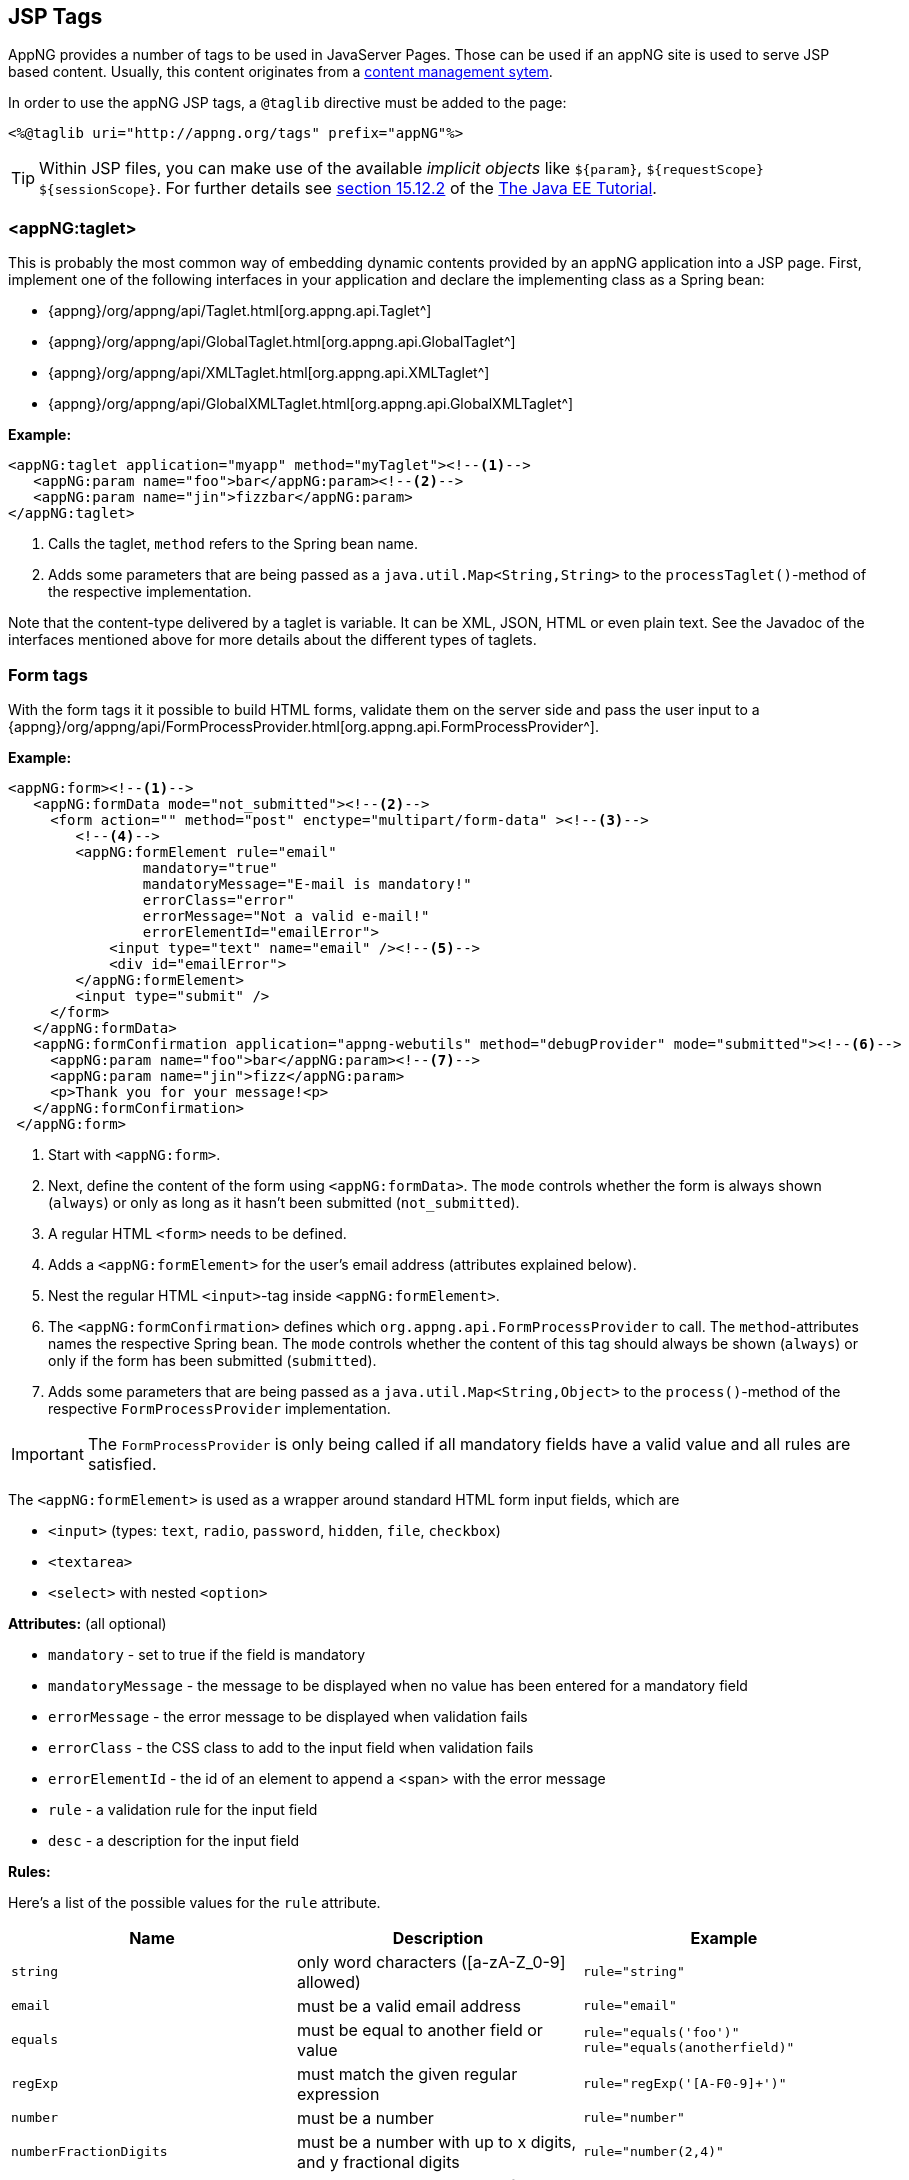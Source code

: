 == JSP Tags
AppNG provides a number of tags to be used in JavaServer Pages. Those can be used if an appNG site is used to serve JSP based content. Usually, this content originates from a https://en.wikipedia.org/wiki/Content_management_system[content management sytem^].

In order to use the appNG JSP tags, a `@taglib` directive must be added to the page:

[source,xml]
----
<%@taglib uri="http://appng.org/tags" prefix="appNG"%>
----

[TIP]
====
Within JSP files, you can make use of the available __implicit objects__ like `${param}`, `${requestScope}`  `${sessionScope}`.
For further details see https://docs.oracle.com/javaee/7/tutorial/jsf-custom012.htm#BNATJ[section 15.12.2^] of the  https://docs.oracle.com/javaee/7/tutorial/index.html[The Java EE Tutorial^].
====

=== <appNG:taglet>
This is probably the most common way of embedding dynamic contents provided by an appNG application into a JSP page. First, implement one of the following interfaces in your application and declare the implementing class as a Spring bean:

* {appng}/org/appng/api/Taglet.html[org.appng.api.Taglet^]
* {appng}/org/appng/api/GlobalTaglet.html[org.appng.api.GlobalTaglet^]
* {appng}/org/appng/api/XMLTaglet.html[org.appng.api.XMLTaglet^]
* {appng}/org/appng/api/GlobalXMLTaglet.html[org.appng.api.GlobalXMLTaglet^]

*Example:*
[source,xml]
----
<appNG:taglet application="myapp" method="myTaglet"><!--1-->
   <appNG:param name="foo">bar</appNG:param><!--2-->
   <appNG:param name="jin">fizzbar</appNG:param>
</appNG:taglet>
----
<1> Calls the taglet, `method` refers to the Spring bean name.
<2> Adds some parameters that are being passed as a `java.util.Map<String,String>` to the `processTaglet()`-method of the respective implementation.

Note that the content-type delivered by a taglet is variable. It can be XML, JSON, HTML or even plain text.
See the Javadoc of the interfaces mentioned above for more details about the different types of taglets.

=== Form tags
With the form tags it it possible to build HTML forms, validate them on the server side and pass the user input to a {appng}/org/appng/api/FormProcessProvider.html[org.appng.api.FormProcessProvider^].

*Example:*
[source,xml]
----
<appNG:form><!--1-->
   <appNG:formData mode="not_submitted"><!--2-->
     <form action="" method="post" enctype="multipart/form-data" ><!--3-->
        <!--4-->
        <appNG:formElement rule="email"
                mandatory="true"
                mandatoryMessage="E-mail is mandatory!"
                errorClass="error"
                errorMessage="Not a valid e-mail!"
                errorElementId="emailError">
            <input type="text" name="email" /><!--5-->
            <div id="emailError">
        </appNG:formElement>
        <input type="submit" />
     </form>
   </appNG:formData>
   <appNG:formConfirmation application="appng-webutils" method="debugProvider" mode="submitted"><!--6-->
     <appNG:param name="foo">bar</appNG:param><!--7-->
     <appNG:param name="jin">fizz</appNG:param>
     <p>Thank you for your message!<p>
   </appNG:formConfirmation>
 </appNG:form>
----
<1> Start with `<appNG:form>`.
<2> Next, define the content of the form using `<appNG:formData>`. The `mode` controls whether the form is always shown (`always`) or only as long as it hasn't been submitted (`not_submitted`).
<3> A regular HTML `<form>` needs to be defined.
<4> Adds a `<appNG:formElement>` for the user's email address (attributes explained below).
<5> Nest the regular HTML `<input>`-tag inside `<appNG:formElement>`.
<6> The `<appNG:formConfirmation>` defines which `org.appng.api.FormProcessProvider` to call. The `method`-attributes names the respective Spring bean. The `mode` controls whether the content of this tag should always be shown (`always`) or only if the form has been submitted (`submitted`).
<7> Adds some parameters that are being passed as a `java.util.Map<String,Object>` to the `process()`-method of the respective `FormProcessProvider` implementation.

IMPORTANT: The `FormProcessProvider` is only being called if all mandatory fields have a valid value and all rules are satisfied.

The `<appNG:formElement>` is used as a wrapper around standard HTML form input fields, which are

* `<input>` (types: `text`, `radio`, `password`, `hidden`, `file`, `checkbox`)
* `<textarea>`
* `<select>` with nested `<option>`


*Attributes:* (all optional)

* `mandatory` - set to true if the field is mandatory
* `mandatoryMessage` - the message to be displayed when no value has been entered for a mandatory field
* `errorMessage` - the error message to be displayed when validation fails
* `errorClass` - the CSS class to add to the input field when validation fails
* `errorElementId` - the id of an element to append a <span> with the error message
* `rule` - a validation rule for the input field
* `desc` - a description for the input field
 
*Rules:*

Here's a list of the possible values for the `rule` attribute.

[width="100%",options="header"]
|====================
| Name | Description | Example 

|`string`
|only word characters ([a-zA-Z_0-9] allowed)
|`rule="string"`

|`email`
|must be a valid email address
|`rule="email"`

|`equals`
|must be equal to another field or value
|`rule="equals('foo')"`  +
`rule="equals(anotherfield)"`

|`regExp`
|must match the given regular expression
|`rule="regExp('[A-F0-9]+')"`

|`number`
|must be a number
|`rule="number"`

|`numberFractionDigits`
|must be a number with up to x digits, and y fractional digits
|`rule="number(2,4)"`

|`size`
|must have an exact length of x
|`rule="size(3)"`

|`sizeMin`
|must have a minimum length of x
|`rule="sizeMin(3)"`

|`sizeMax`
|must have a maximum length of x
|`rule="sizeMax(3)"`

|`sizeMinMax`
|must have a minimum length of x and a maximum length of y
|`rule="sizeMinMax(3,5)"`

|`fileType`
|must have one of the comma-separated types +
(`type="file` only)
|`rule="fileType('tif,pdf')"`

|`fileSizeMin`
|must have a minimum size of x MB/KB +
(`type="file"` only)
|`rule="fileSizeMin('0.5MB')"`

|`fileSizeMax`
|must have a maximum size of x MB/KB +
(`type="file"` only)
|`rule="fileSizeMax('5.0MB')"`

|`fileSize`
|must have a size between x and y MB/KB +
(`type="file"` only)
|`rule="fileSize('500KB','5.0MB')"`

|`fileCount`
|between x and y files must have been selected +
(`type="file"` only)
|`rule="fileCount(1,10)"`

|`fileCountMin`
|at least x files must have been selected +
(`type="file"` only)
|`rule="fileCountMin(5)"`

|`fileCountMax`
|at most x files must have been selected +
(`type="file"` only)
|`rule="fileCountMax(5)"`

|`captcha`
|Must match a captcha value. The result of the captcha is stored in the variable `SESSION['SESSION']['captcha']`, where the first `SESSION` means the HTTP Session, `['SESSION']` the name of an attribute within the HTTP session. Since this attribute is also a map, you can use `['captcha']` to retrieve the result.
|`rule="captcha(SESSION['SESSION']['captcha'])"`
 
|====================


Make sure you also check the Javadoc of the form tags:

* {appng}/org/appng/taglib/form/Form.html[org.appng.taglib.form.Form^]
* {appng}/org/appng/taglib/form/FormData.html[org.appng.taglib.form.FormData^]
* {appng}/org/appng/taglib/form/FormElement.html[org.appng.taglib.form.FormElement^]
* {appng}/org/appng/taglib/form/FormGroup.html[org.appng.taglib.form.FormGroup^]
* {appng}/org/appng/taglib/form/FormConfirmation.html[org.appng.taglib.form.FormConfirmation^]

==== <appNG:formGroup>
A HTML `<select>` and a group of radio buttons (`<input type="radio">`) must be wrapped by an `<appNG:formGroup>`.

*Example for a `<select>`:*
[source,xml]
----
<appNG:formGroup name="subject" <!--1-->
        mandatory="true" mandatoryMessage="This field is mandatory!"  <!--2-->
        errorClass="error" errorElementId="subject_error">  <!--3-->
    <select name="subject"> <!--4-->
        <appNG:formElement> <!--5-->
            <option value="">Please select</option>
        </appNG:formElement>
        <appNG:formElement>
            <option value="A">Option A</option>
        </appNG:formElement>
        <appNG:formElement>
            <option value="B">Option B</option>
        </appNG:formElement>
            <appNG:formElement><option value="C">Option C</option>
        </appNG:formElement>
    </select>
    <div id="subject_error"></div> <!--6-->
</appNG:formGroup>
----
<1> Defines the name of the group.
<2> Make the field mandatory and provide a message.
<3> Define the class and the id of the element holding the error message.
<4> Use the group's name also as name for the `<select>`.
<5> Add a `<appNG:formelement>` for each option.
<6> The element holding the error message, if any.

NOTE: A `<appNG:formGroup>` is rendered as a `<div>`, which -in case of an error- also receives the `errorClass`.

*Example for a radio group:*
[source,xml]
----
<appNG:formGroup name="gender"
        mandatory="true" mandatoryMessage="This field is mandatory!"
        errorClass="invalid"  errorElementId="gender_error">
        <appNG:formElement>
            <input type="radio" value="M" name="gender"><label>Male</label>
        </appNG:formElement>
        <br/>
        <appNG:formElement>
            <input type="radio" value="F" name="gender"><label>Female</label>
        </appNG:formElement>
    </select>
    <div id="gender_error" class="error"></div>
</appNG:formGroup>
----

=== Search tags
These tags provide functionality to make use of the <<Indexing and Searching, indexing and searching>>-features of appNG. It must contain at least one `<appNG:searchPart>` tag.

See the chapter about <<Indexing and Searching>> for details on this topic.

==== <appNG:search>
This tag is used to retrieve the search results in a certain format. The 'json'-format is useful if some Javascript renders the results, while 'xml' can be used to apply a XSL stylesheet to the results.

*Attributes:* (defaults in braces)

* `format` ('json')- one of `xml` or `json`
* `parts` (`false`) - whether the resulting XML/JSON should be split in parts
* `highlight` (`span`) - the x(ht)ml-tag used to highlight the search term within the search results. 

*Parameters:* (defaults in braces)

* `pageSize` (`25`) +
the page size to use
* `pageSizeParam` (`pageSize`) +
the name of the request parameter that contains the page-size
* `pageParam` (`page`) +
the name of the request parameter that contains the current page
* `queryParam` (`q`) +
the name of the request parameter that contains the search term
* `maxTextLength` (`150`) +
the maximum length of a search result text
* `dateFormat` (`yyyy-MM-dd`) +
the date pattern used to format dates
* `fillWith` (`...`) +
the placeholder used when the search result text is being stripped
* `xsl` +
the path to the XSLT stylesheet to use when format is XML
* `pretty` (`false`) +
if the XML/JSON output should be formatted prettily


*Example:*

[source,xml]
----
<appNG:search parts="false" format="json" highlight="span"><!--1-->
        <appNG:param name="queryParam">term</appNG:param>
        <appNG:param name="pageSize">10</appNG:param>
        <appNG:param name="pageParam">p</appNG:param><!--2-->
        <!--3-->
        <appNG:searchPart
            application="global"
            language="de"
            title="Search Results"
            fields="title,contents" analyzerClass="org.apache.lucene.analysis.de.GermanAnalyzer"/>
 </appNG:search>
----
<1> use `json` format
<2> set some parameters by overriding their default
<3> add a `<appng:searchPart>` with `application="global"`, meaning instead of calling specific application, the results from the standard global search should be used

*Predefined fields*

The following field are predefined by appNG and should not be misused by putting different kind of information into them:

* `path`  - then path to the document, relative to the site's domain 
* `title` - the title of the document
* `teaser` - a short intro text for the document
* `image` - an image for the document
* `date` - the date of the last change, using the pattern `yyyy-MM-dd HH:mm:ss`
* `type` - the type of the document
* `language` - the language of the document
* `contents` - the textual content of the document
* `id` - the Id of the document


==== <appNG:searchPart>
As shown above, an `<appNG:search>` can contain different `<appNG:seachPart>`-elements.
An `<appNG:seachPart>` refers to an implementation of {appng}/org/appng/search/SearchProvider.html[org.appng.search.SearchProvider^].

*Attributes:*

* `application` - the application that provides the `SearchProvider`
* `method` - the name of the Spring bean implementing `SearchProvider`
* `language` - the language of the documents to find
* `title` - the title for this part
* `fields` - a comma-separated list of the document's field to search in
* `analyzerClass` - the class implementing {lucene}/org/apache/lucene/analysis/Analyzer.html[org.apache.lucene.analysis.Analyzer^], used when performing the search

*Parameters:*
Any parameter recognized by the `SearchProvider`.

*Example:*

[source,xml]
----
<appNG:searchPart
        application="acme-products"
        method="productSearchProvider"
        language="en"
        title="ACME Products"
        fields="title,contents"
        analyzerClass="org.apache.lucene.analysis.en.EnglishAnalyzer">
    <appNG:param name="foo">bar</appNG:param>
    <appNG:param name="jin">fizz</appNG:param>
</appNG:searchPart>
----

==== <appNG:searchable>
This tag is used to mark certain areas of a JSP page as searchable, meaning those parts should be added as a document to the site's search index.

*Attributes:*

* `index` - whether the body content should be indexed
* `visible` (`true`) - whether or not the body content should be displayed
* `field` - the name of the field. May be one of the standard fields (`title`, `teaser`, `image`, `contents`) or a user-defined one.

NOTE: For JSPs, the fields `id`, `date`, `type`, `language` and `path` are set by appNG and thus must not be set with `<appNG:searchable>`.  

*Example:*

[source,xml]
----
<!--1-->
<appNG:searchable index="true" field="title" visible="false">
    The Hitchhiker's Guide to the Galaxy
</appNG:searchable>
<!--2-->
<appNG:searchable index="true" field="contents">
The Hitchhiker's Guide to the Galaxy is a comic science fiction series created by Douglas Adams.
    <!--3-->
	<appNG:searchable index="false">
	    This text is being ignored.
	</appNG:searchable>
The title is the name of a fictional, eccentric, electronic	travel guide, The Hitchhiker's Guide to the Galaxy, prominently featured in the series.
	</appNG:searchable>
<!--4-->
<appNG:searchable index="true" field="customfield" visible="false">
    Hitchhiker
</appNG:searchable>
----
<1> define an invisible field for the `title`
<2> define the `contents`-field (multiple occurences are allowed!)
<3> tags can be nested, if some areas should be excluded (use `index="false"` in those cases)
<4> adds an invisible field named `customfield`


*Excluding a page from being indexed*

The `<appNG:searchable>` tag can also be used the *exclude* a page from being indexed. Therefore, use the field `indexPage` and set it's value to `false`. No other attributes are required.

[source,xml]
----
<appNG:searchable field="indexPage">false</appNG:searchable>
----

As an alternative, you can use a surrounding `<appNG:searchable index="false">` tag.

[source,xml]
----
<appNG:searchable index="false">
    <appNG:searchable index="true" field="title">Title</appNG:searchable>
    <appNG:searchable index="true" field="contents">Contents</appNG:searchable>
</appNG:searchable>
----


=== Other tags
==== <appNG:param>
The `<appng:param>` tag can be used to add parameters to a

* `<appNG:taglet>`
* `<appNG:search>`
* `<appNG:searchPart>`
* `<appNG:formConfirmation>`
* `<appNG:application>`

*Attributes:*

* `name` - the name of the parameter
* `unescape` - if set to `true`, HTML entities in the value are unescaped before passed to the owning tag

For the parameter's value, you can reference to request parameters using the syntax `#[<param>]`.

*Example:*
[source,xml]
----
<appNG:param name="replyTo">#[email]</appNG:param>
----


==== <appNG:attribute>
With this tag, you can read/ write  attributes of different {appng}/org/appng/api/Scope.html[Scope^]s from/ to the current {appng}/org/appng/api/Environment.html[environment^].

*Attributes:*

* `scope` - the scope of the attribute (`REQUEST`, `SESSION`, `PLATFORM` or `URL`)
* `mode` - the mode (`read` or `write`)
* `name` - the name of the attribute
* `value` - write mode only: the value to write

*Example:*
[source,xml]
----
<appNG:attribute scope="SESSION" mode="read"  name="foo"  />
<appNG:attribute scope="REQUEST" mode="read"  name="bar" />
<appNG:attribute scope="SESSION" mode="write" name="someName" value="someValue"/>
<!--
For URL-scope, the name is the zero based index of the path segment
(segments are separated by '/'). For example, if the path is
'/en/foo/bar/42' then you can access the '42' with index 3
-->
<appNG:attribute scope="URL" mode="read" name="3" />
----

NOTE: Only the `REQUEST` and `SESSION` scope allow the `write` mode.

==== <appNG:if>
This tag is used to display the tag body only if the given condition matches. In the condition, any request parameter can be used. <<Expressions>> are supported, but no leading `${` and closing  `}` is required. 

*Attributes:*

* `condition` - the condition to be satisfied

Example:
[source,xml]
----
<!--assumed there's a request parameter named 'foo' -->
<appNG:if condition="foo eq 'bar'">Foobar!</appNG:if>
----

==== <appNG:permission>
If you want to make sure a that certain content is only visible if the logged-in user has a certain permission, use the `<appNG:permission>` tag.

*Attributes:*

* `application` - the name of the application that provides the permission
* `permission` - the name of the permission

Example:
[source,xml]
----
<appNG:permission application="myapp" permission="showSecretContent">
This is secret content!
</appNG:permission>
----

=== <appNG:application>
Used to embed an appNG application inside a JSP page. This is achieved by transforming the `<platform>` XML document returned by the application with a custom XSL stylesheet. Thus it is possible to adjust the appearance of the application to any required design.

*Attributes:*

* `application` - the name of the application that should be embedded.

*Parameters:* (`<appNG:param>`)

* `defaultBaseUrl` +
The url of the page where the application is embedded

* `defaultPage` +
The default page of the application, used when the url parameters do not contain a page name

* `xslStyleSheet` +
The path to the XSLT stylesheet used for transformation, relative to the site's repository folder. If omitted, the plain XML is written as an HTML comment.

* `requestAttribute` +
The name of an environment-attribute with the scope `REQUEST` where the transformation result should be stored in. If this parameter is not set, the result is directly written to the page.

*GET-Parameters:*

* `xsl` - if `false`, the plain XML is written as an HTML comment

*Example:*

The following example assumes you want to embed the application `acme-app` into the page `/en/acme`.  
Every path segment after `/en/acme` is passed as an url-parameter to the application.
[source,xml]
----
 <appNG:application name="acme-app">
   <appNG:param name="defaultBaseUrl">/en/acme</appNG:param>
   <appNG:param name="defaultPage">/index/welcome</appNG:param>
   <appNG:param name="xslStyleSheet">/meta/xsl/acme/platform.xsl</appNG:param>
   <appNG:param name="requestAttribute">acmeResult</appNG:param>
 </appNG:application>
 <!-- later in JSP -->
 <appNG:attribute mode="read" name="acmeResult" scope="REQUEST" />

----

